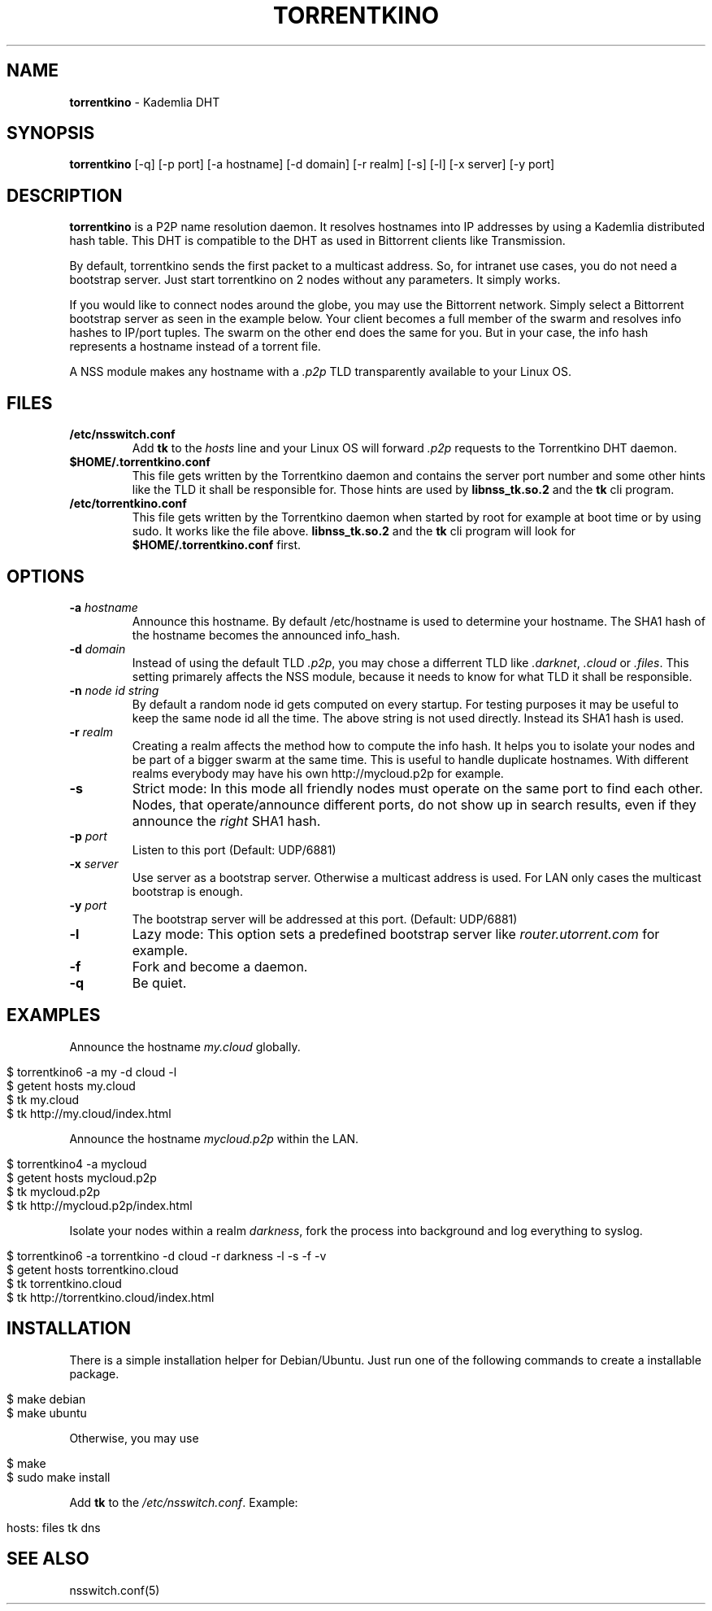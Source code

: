 .\" generated with Ronn/v0.7.3
.\" http://github.com/rtomayko/ronn/tree/0.7.3
.
.TH "TORRENTKINO" "1" "April 2014" "" ""
.
.SH "NAME"
\fBtorrentkino\fR \- Kademlia DHT
.
.SH "SYNOPSIS"
\fBtorrentkino\fR [\-q] [\-p port] [\-a hostname] [\-d domain] [\-r realm] [\-s] [\-l] [\-x server] [\-y port]
.
.SH "DESCRIPTION"
\fBtorrentkino\fR is a P2P name resolution daemon\. It resolves hostnames into IP addresses by using a Kademlia distributed hash table\. This DHT is compatible to the DHT as used in Bittorrent clients like Transmission\.
.
.P
By default, torrentkino sends the first packet to a multicast address\. So, for intranet use cases, you do not need a bootstrap server\. Just start torrentkino on 2 nodes without any parameters\. It simply works\.
.
.P
If you would like to connect nodes around the globe, you may use the Bittorrent network\. Simply select a Bittorrent bootstrap server as seen in the example below\. Your client becomes a full member of the swarm and resolves info hashes to IP/port tuples\. The swarm on the other end does the same for you\. But in your case, the info hash represents a hostname instead of a torrent file\.
.
.P
A NSS module makes any hostname with a \fI\.p2p\fR TLD transparently available to your Linux OS\.
.
.SH "FILES"
.
.TP
\fB/etc/nsswitch\.conf\fR
Add \fBtk\fR to the \fIhosts\fR line and your Linux OS will forward \fI\.p2p\fR requests to the Torrentkino DHT daemon\.
.
.TP
\fB$HOME/\.torrentkino\.conf\fR
This file gets written by the Torrentkino daemon and contains the server port number and some other hints like the TLD it shall be responsible for\. Those hints are used by \fBlibnss_tk\.so\.2\fR and the \fBtk\fR cli program\.
.
.TP
\fB/etc/torrentkino\.conf\fR
This file gets written by the Torrentkino daemon when started by root for example at boot time or by using sudo\. It works like the file above\. \fBlibnss_tk\.so\.2\fR and the \fBtk\fR cli program will look for \fB$HOME/\.torrentkino\.conf\fR first\.
.
.SH "OPTIONS"
.
.TP
\fB\-a\fR \fIhostname\fR
Announce this hostname\. By default /etc/hostname is used to determine your hostname\. The SHA1 hash of the hostname becomes the announced info_hash\.
.
.TP
\fB\-d\fR \fIdomain\fR
Instead of using the default TLD \fI\.p2p\fR, you may chose a differrent TLD like \fI\.darknet\fR, \fI\.cloud\fR or \fI\.files\fR\. This setting primarely affects the NSS module, because it needs to know for what TLD it shall be responsible\.
.
.TP
\fB\-n\fR \fInode id string\fR
By default a random node id gets computed on every startup\. For testing purposes it may be useful to keep the same node id all the time\. The above string is not used directly\. Instead its SHA1 hash is used\.
.
.TP
\fB\-r\fR \fIrealm\fR
Creating a realm affects the method how to compute the info hash\. It helps you to isolate your nodes and be part of a bigger swarm at the same time\. This is useful to handle duplicate hostnames\. With different realms everybody may have his own http://mycloud\.p2p for example\.
.
.TP
\fB\-s\fR
Strict mode: In this mode all friendly nodes must operate on the same port to find each other\. Nodes, that operate/announce different ports, do not show up in search results, even if they announce the \fIright\fR SHA1 hash\.
.
.TP
\fB\-p\fR \fIport\fR
Listen to this port (Default: UDP/6881)
.
.TP
\fB\-x\fR \fIserver\fR
Use server as a bootstrap server\. Otherwise a multicast address is used\. For LAN only cases the multicast bootstrap is enough\.
.
.TP
\fB\-y\fR \fIport\fR
The bootstrap server will be addressed at this port\. (Default: UDP/6881)
.
.TP
\fB\-l\fR
Lazy mode: This option sets a predefined bootstrap server like \fIrouter\.utorrent\.com\fR for example\.
.
.TP
\fB\-f\fR
Fork and become a daemon\.
.
.TP
\fB\-q\fR
Be quiet\.
.
.SH "EXAMPLES"
Announce the hostname \fImy\.cloud\fR globally\.
.
.IP "" 4
.
.nf

$ torrentkino6 \-a my \-d cloud \-l
$ getent hosts my\.cloud
$ tk my\.cloud
$ tk http://my\.cloud/index\.html
.
.fi
.
.IP "" 0
.
.P
Announce the hostname \fImycloud\.p2p\fR within the LAN\.
.
.IP "" 4
.
.nf

$ torrentkino4 \-a mycloud
$ getent hosts mycloud\.p2p
$ tk mycloud\.p2p
$ tk http://mycloud\.p2p/index\.html
.
.fi
.
.IP "" 0
.
.P
Isolate your nodes within a realm \fIdarkness\fR, fork the process into background and log everything to syslog\.
.
.IP "" 4
.
.nf

$ torrentkino6 \-a torrentkino \-d cloud \-r darkness \-l \-s \-f \-v
$ getent hosts torrentkino\.cloud
$ tk torrentkino\.cloud
$ tk http://torrentkino\.cloud/index\.html
.
.fi
.
.IP "" 0
.
.SH "INSTALLATION"
There is a simple installation helper for Debian/Ubuntu\. Just run one of the following commands to create a installable package\.
.
.IP "" 4
.
.nf

$ make debian
$ make ubuntu
.
.fi
.
.IP "" 0
.
.P
Otherwise, you may use
.
.IP "" 4
.
.nf

$ make
$ sudo make install
.
.fi
.
.IP "" 0
.
.P
Add \fBtk\fR to the \fI/etc/nsswitch\.conf\fR\. Example:
.
.IP "" 4
.
.nf

hosts: files tk dns
.
.fi
.
.IP "" 0
.
.SH "SEE ALSO"
nsswitch\.conf(5)

